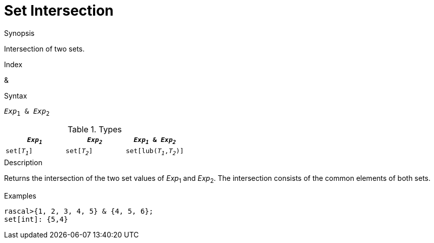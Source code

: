 
[[Set-Intersection]]
# Set Intersection
:concept: Expressions/Values/Set/Intersection

.Synopsis
Intersection of two sets.

.Index
&

.Syntax
`_Exp_~1~ & _Exp_~2~`

.Types


|====
| `_Exp~1~_`    |  `_Exp~2~_`      | `_Exp~1~_ & _Exp~2~_`     

| `set[_T~1~_]` |  `set[_T~2~_]`   | `set[lub(_T~1~_,_T~2~_)]` 
|====

.Function

.Description
Returns the intersection of the two set values of _Exp_~1~ and _Exp_~2~.
The intersection consists of the common elements of both sets.

.Examples
[source,rascal-shell]
----
rascal>{1, 2, 3, 4, 5} & {4, 5, 6};
set[int]: {5,4}
----

.Benefits

.Pitfalls


:leveloffset: +1

:leveloffset: -1